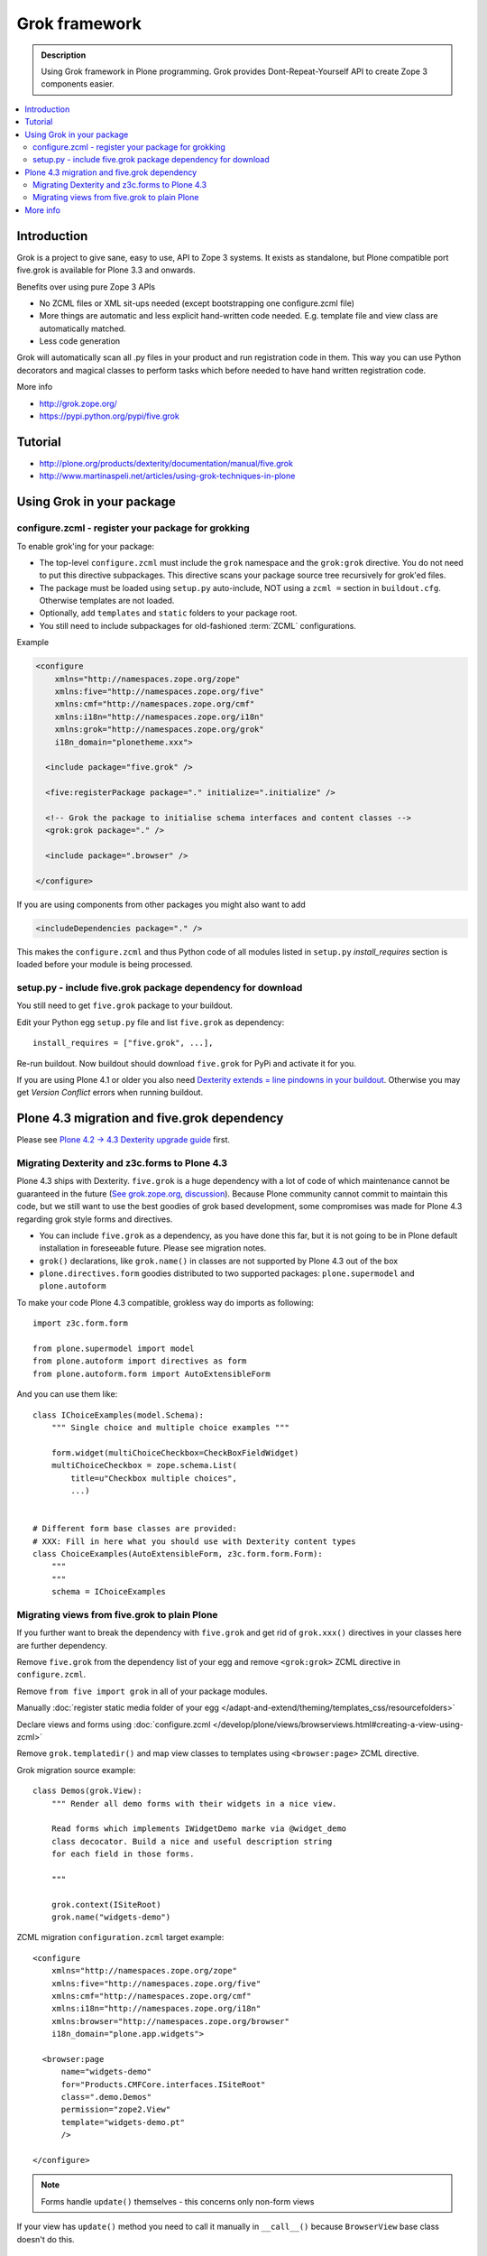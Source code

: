 ================
 Grok framework
================

.. admonition:: Description

        Using Grok framework in Plone programming. Grok
        provides  Dont-Repeat-Yourself API to create
        Zope 3 components easier.

.. contents:: :local:

Introduction
=============

Grok is a project to give sane, easy to use, API to Zope 3 systems.
It exists as standalone, but Plone compatible port five.grok is available for Plone 3.3 and onwards.

Benefits over using pure Zope 3 APIs

* No ZCML files or XML sit-ups needed (except bootstrapping one configure.zcml file)

* More things are automatic and less explicit hand-written code needed. E.g. template file and view class are automatically matched.

* Less code generation

Grok will automatically scan all .py files in your product and
run registration code in them. This way you can use Python decorators
and magical classes to perform tasks which before needed to have
hand written registration code.

More info

* http://grok.zope.org/

* https://pypi.python.org/pypi/five.grok

Tutorial
========

* http://plone.org/products/dexterity/documentation/manual/five.grok

* http://www.martinaspeli.net/articles/using-grok-techniques-in-plone

Using Grok in your package
===========================

configure.zcml - register your package for grokking
------------------------------------------------------

To enable grok'ing for your package:

* The top-level ``configure.zcml`` must include the ``grok`` namespace and
  the ``grok:grok`` directive. You do not need to put
  this directive subpackages. This directive scans your package source tree
  recursively for grok'ed files.

* The package must be loaded using ``setup.py`` auto-include, NOT using a
  ``zcml =`` section in ``buildout.cfg``.
  Otherwise templates are not loaded.

* Optionally, add ``templates`` and ``static`` folders to your package root.

* You still need to include subpackages for old-fashioned :term:`ZCML`
  configurations.

Example

.. code-block:: xml

    <configure
        xmlns="http://namespaces.zope.org/zope"
        xmlns:five="http://namespaces.zope.org/five"
        xmlns:cmf="http://namespaces.zope.org/cmf"
        xmlns:i18n="http://namespaces.zope.org/i18n"
        xmlns:grok="http://namespaces.zope.org/grok"
        i18n_domain="plonetheme.xxx">

      <include package="five.grok" />

      <five:registerPackage package="." initialize=".initialize" />

      <!-- Grok the package to initialise schema interfaces and content classes -->
      <grok:grok package="." />

      <include package=".browser" />

    </configure>

If you are using components from other packages you might also want to add

.. code-block:: xml

    <includeDependencies package="." />

This makes the ``configure.zcml`` and thus Python code
of all modules listed in ``setup.py`` *install_requires*
section is loaded before your module is being processed.

setup.py - include five.grok package dependency for download
--------------------------------------------------------------

You still need to get ``five.grok`` package to your buildout.

Edit your Python egg ``setup.py`` file and list ``five.grok`` as dependency::

    install_requires = ["five.grok", ...],

Re-run buildout. Now buildout should download ``five.grok`` for PyPi and activate it for you.

If you are using Plone 4.1 or older you also need `Dexterity extends = line pindowns in your buildout <http://plone.org/products/dexterity/documentation/how-to/install>`_.
Otherwise you may get *Version Conflict* errors when running buildout.

Plone 4.3 migration and five.grok dependency
=======================================================

Please see `Plone 4.2 -> 4.3 Dexterity upgrade guide <http://plone.org/documentation/manual/upgrade-guide/version/upgrading-plone-4.2-to-4.3/dexterity-optional-extras>`_ first.

Migrating Dexterity and z3c.forms to Plone 4.3
--------------------------------------------------

Plone 4.3 ships with Dexterity. ``five.grok`` is a huge dependency with a lot of
code of which maintenance cannot be guaranteed in the future (`See grok.zope.org <http://grok.zope.org>`_,
`discussion <http://plone.293351.n2.nabble.com/The-grokless-madness-and-unable-to-create-a-simple-form-tp7564179p7564184.html>`_).
Because Plone community cannot commit to maintain this code, but we still want to use the best goodies
of grok based development, some compromises was made for Plone 4.3 regarding grok style forms and directives.

* You can include ``five.grok`` as a dependency, as you have done this far, but it is not going to be
  in Plone default installation in foreseeable future. Please see migration notes.

* ``grok()`` declarations, like ``grok.name()`` in classes are not supported by Plone 4.3 out of the box

* ``plone.directives.form`` goodies distributed to two supported packages: ``plone.supermodel`` and
  ``plone.autoform``

To make your code Plone 4.3 compatible, grokless way do imports as following::

    import z3c.form.form

    from plone.supermodel import model
    from plone.autoform import directives as form
    from plone.autoform.form import AutoExtensibleForm

And you can use them like::

    class IChoiceExamples(model.Schema):
        """ Single choice and multiple choice examples """

        form.widget(multiChoiceCheckbox=CheckBoxFieldWidget)
        multiChoiceCheckbox = zope.schema.List(
            title=u"Checkbox multiple choices",
            ...)


    # Different form base classes are provided:
    # XXX: Fill in here what you should use with Dexterity content types
    class ChoiceExamples(AutoExtensibleForm, z3c.form.form.Form):
        """
        """
        schema = IChoiceExamples

Migrating views from five.grok to plain Plone
------------------------------------------------

If you further want to break the dependency with ``five.grok``
and get rid of ``grok.xxx()`` directives in your classes
here are further dependency.

Remove ``five.grok`` from the dependency list of your egg and remove ``<grok:grok>`` ZCML directive in ``configure.zcml``.

Remove ``from five import grok`` in all of your package modules.

Manually :doc:`register static media folder of your egg </adapt-and-extend/theming/templates_css/resourcefolders>`

Declare views and forms using :doc:`configure.zcml </develop/plone/views/browserviews.html#creating-a-view-using-zcml>`

Remove ``grok.templatedir()`` and map view classes to templates using ``<browser:page>`` ZCML directive.

Grok migration source example::

    class Demos(grok.View):
        """ Render all demo forms with their widgets in a nice view.

        Read forms which implements IWidgetDemo marke via @widget_demo
        class decocator. Build a nice and useful description string
        for each field in those forms.

        """

        grok.context(ISiteRoot)
        grok.name("widgets-demo")


ZCML migration ``configuration.zcml`` target example::

    <configure
        xmlns="http://namespaces.zope.org/zope"
        xmlns:five="http://namespaces.zope.org/five"
        xmlns:cmf="http://namespaces.zope.org/cmf"
        xmlns:i18n="http://namespaces.zope.org/i18n"
        xmlns:browser="http://namespaces.zope.org/browser"
        i18n_domain="plone.app.widgets">

      <browser:page
          name="widgets-demo"
          for="Products.CMFCore.interfaces.ISiteRoot"
          class=".demo.Demos"
          permission="zope2.View"
          template="widgets-demo.pt"
          />

    </configure>

.. note ::

    Forms handle ``update()`` themselves - this concerns only non-form views

If your view has ``update()`` method you need to call it manually in ``__call__()``
because ``BrowserView`` base class doesn't do this.

    class MyView(BrowserView):

        def update(self):
            ...

        def __call__(self):
            self.update()
            return self.index()  # Or self.render() for grok.CodeView

More info
===========

Tutorials

* http://plone.org/products/dexterity/documentation/manual/five.grok/background/adding-five.grok-as-a-dependency

Steps:

* Add dependencies to your ``setup.py``.

* Edit ``buildout.cfg`` to include the good known version set.

* Add the ``grok`` :term:`ZCML` directive to ``configure.zcml``.

